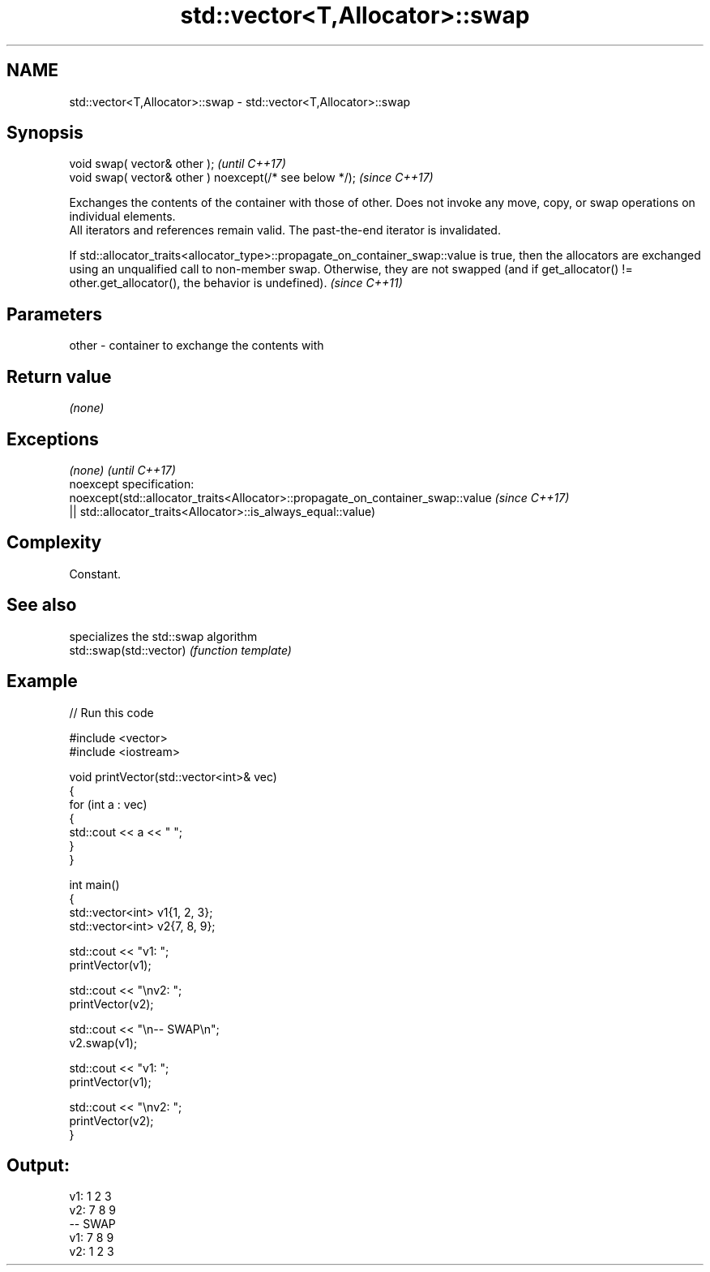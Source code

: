 .TH std::vector<T,Allocator>::swap 3 "2020.03.24" "http://cppreference.com" "C++ Standard Libary"
.SH NAME
std::vector<T,Allocator>::swap \- std::vector<T,Allocator>::swap

.SH Synopsis

  void swap( vector& other );                            \fI(until C++17)\fP
  void swap( vector& other ) noexcept(/* see below */);  \fI(since C++17)\fP

  Exchanges the contents of the container with those of other. Does not invoke any move, copy, or swap operations on individual elements.
  All iterators and references remain valid. The past-the-end iterator is invalidated.


  If std::allocator_traits<allocator_type>::propagate_on_container_swap::value is true, then the allocators are exchanged using an unqualified call to non-member swap. Otherwise, they are not swapped (and if get_allocator() != other.get_allocator(), the behavior is undefined). \fI(since C++11)\fP


.SH Parameters


  other - container to exchange the contents with


.SH Return value

  \fI(none)\fP

.SH Exceptions


  \fI(none)\fP                                                                        \fI(until C++17)\fP
  noexcept specification:
  noexcept(std::allocator_traits<Allocator>::propagate_on_container_swap::value \fI(since C++17)\fP
  || std::allocator_traits<Allocator>::is_always_equal::value)


.SH Complexity

  Constant.

.SH See also


                         specializes the std::swap algorithm
  std::swap(std::vector) \fI(function template)\fP



.SH Example

  
// Run this code

    #include <vector>
    #include <iostream>

    void printVector(std::vector<int>& vec)
    {
        for (int a : vec)
        {
            std::cout << a << " ";
        }
    }

    int main()
    {
        std::vector<int> v1{1, 2, 3};
        std::vector<int> v2{7, 8, 9};

        std::cout << "v1: ";
        printVector(v1);

        std::cout << "\\nv2: ";
        printVector(v2);

        std::cout << "\\n-- SWAP\\n";
        v2.swap(v1);

        std::cout << "v1: ";
        printVector(v1);

        std::cout << "\\nv2: ";
        printVector(v2);
    }

.SH Output:

    v1: 1 2 3
    v2: 7 8 9
    -- SWAP
    v1: 7 8 9
    v2: 1 2 3





